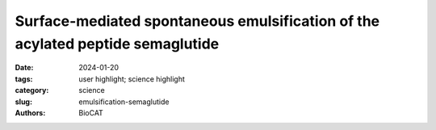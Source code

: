 Surface-mediated spontaneous emulsification of the acylated peptide semaglutide
################################################################################################

:date: 2024-01-20
:tags: user highlight; science highlight
:category: science
:slug: emulsification-semaglutide
:authors: BioCAT

.. row::

        .. thumbnail::

            .. image:: {static}/images/scihi/2024_emulsification_semaglutide.png
                :class: img-responsive

            .. caption::

                SAXS experiments at BioCAT were used to characterize the
                oligomer-formation phase and internal characteristics of
                colloidal droplets during spontaneous emulsification of a
                peptide-mimic diabetes therapeutic.

.. row::

    Semaglutide (SMG) is class of modified, acetylated peptide mimic commonly
    used as a commercial therapeutic to treat type-2 diabetes and obesity.
    Like other classes of peptide mimic therapeutics, SMG’s suffer from
    physical instabilities, including various aggregation and degradation
    pathways but also spontaneous emulsification into colloidal structures
    in the presence of certain hydrophobic surfaces, a process often termed
    “ouzo formation.” Researchers at the University of Delaware Center for
    Neutron Science, in collaboration with Eli Lilly, used a variety of
    biophysical methods including small-angle X-ray scattering (SAXS),
    circular dichroism (CD) and dynamic light scattering (DLS) to elucidate
    the fundamental physical mechanisms behind ouzo formation. SAXS
    experiments at BioCAT indicated that the colloidal droplets consisted of
    aggregated oligomers, which themselves form as a result of self-association
    of the peptides. Together with other experiments, the authors propose a
    mechanism where initial nucleation is catalyzed by adsorption of oligomers
    with a hydrophobic surface, where the effects of specific surfaces can be
    correlated with Hansen Solubility Parameters. Following nucleation (and a
    subsequent desorption step), nucleated droplets grow rapidly, ultimately
    resulting in a colloidal dispersion. This work provides a foundation for
    predicting ouzo-like formation in related molecules, which may help guide
    future formulations and storage methods for a range of therapeutics.


    See: Qi Li, Vasudev Tangry, David P. Allen, Kevin D. Seibert, Ken K. Qian,
    and Norman J. Wagner. Surface-mediated spontaneous emulsification of the
    acylated peptide semaglutide. Proc Natl Acad Sci U S A (2024) 121 (5)
    e2305770121. DOI: 10.1073/pnas.2305770121.
    PMCID: `PMC10835113 <https://www.ncbi.nlm.nih.gov/pmc/articles/PMC10835113/>`_
